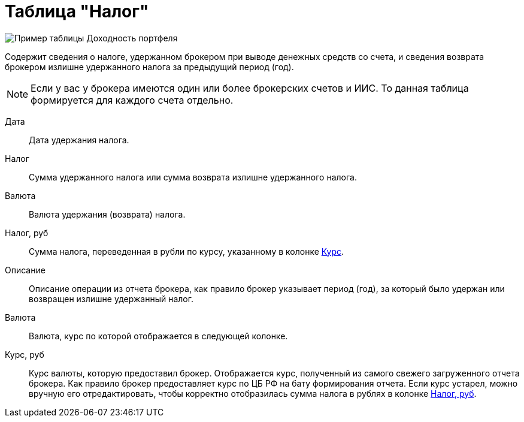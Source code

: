 = Таблица "Налог"
:imagesdir: https://user-images.githubusercontent.com/11336712

image::96353102-b83ac280-10d1-11eb-9024-b0de4f4b153e.png[Пример таблицы Доходность портфеля]

Содержит сведения о налоге, удержанном брокером при выводе денежных средств со счета, и сведения возврата брокером
излишне удержанного налога за предыдущий период (год).

NOTE: Если у вас у брокера имеются один или более брокерских счетов и ИИС. То данная таблица формируется для каждого счета
отдельно.

[#date]
Дата::
    Дата удержания налога.

[#tax]
Налог::
    Сумма удержанного налога или сумма возврата излишне удержанного налога.

[#currency]
Валюта::
    Валюта удержания (возврата) налога.

[#tax-rub]
Налог, руб::
    Сумма налога, переведенная в рубли по курсу, указанному в колонке <<exchange-rate,Курс>>.

[#description]
Описание::
    Описание операции из отчета брокера, как правило брокер указывает период (год), за который было удержан или
возвращен излишне удержанный налог.

[#currency-name]
Валюта::
    Валюта, курс по которой отображается в следующей колонке.

[#exchange-rate]
Курс, руб::
    Курс валюты, которую предоставил брокер. Отображается курс, полученный из самого свежего загруженного отчета брокера.
Как правило брокер предоставляет курс по ЦБ РФ на бату формирования отчета. Если курс устарел, можно вручную его отредактировать,
чтобы корректно отобразилась сумма налога в рублях в колонке <<tax-rub,Налог, руб>>.